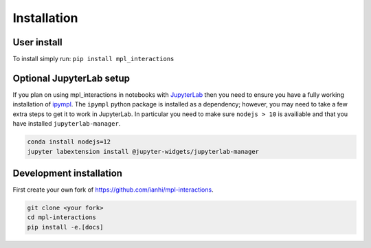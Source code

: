 ============
Installation
============

User install
------------
To install simply run:
``pip install mpl_interactions``

Optional JupyterLab setup
-------------------------

If you plan on using mpl_interactions in notebooks with `JupyterLab <https://jupyterlab.readthedocs.io/en/stable/#>`_ then you need to ensure you have a fully working
installation of `ipympl <https://github.com/matplotlib/ipympl>`_. The ``ipympl`` python package is installed as a dependency; however, you
may need to take a few extra steps to get it to work in JupyterLab. In particular you need to make sure ``nodejs > 10`` is availiable
and that you have installed ``jupyterlab-manager``.


.. code-block:: bash

   conda install nodejs=12
   jupyter labextension install @jupyter-widgets/jupyterlab-manager


.. index::
   pair: Syntax; Code Example

Development installation
------------------------

First create your own fork of https://github.com/ianhi/mpl-interactions.

.. code-block:: bash
   
   git clone <your fork>
   cd mpl-interactions
   pip install -e.[docs]
